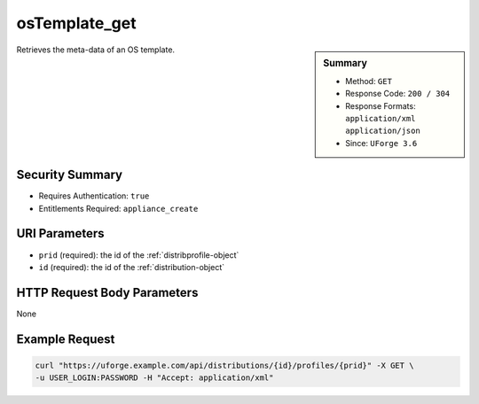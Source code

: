 .. Copyright FUJITSU LIMITED 2019

.. _osTemplate-get:

osTemplate_get
--------------

.. function:: GET /distributions/{id}/profiles/{prid}

.. sidebar:: Summary

	* Method: ``GET``
	* Response Code: ``200 / 304``
	* Response Formats: ``application/xml`` ``application/json``
	* Since: ``UForge 3.6``

Retrieves the meta-data of an OS template.

Security Summary
~~~~~~~~~~~~~~~~

* Requires Authentication: ``true``
* Entitlements Required: ``appliance_create``

URI Parameters
~~~~~~~~~~~~~~

* ``prid`` (required): the id of the :ref:`distribprofile-object`
* ``id`` (required): the id of the :ref:`distribution-object`

HTTP Request Body Parameters
~~~~~~~~~~~~~~~~~~~~~~~~~~~~

None

Example Request
~~~~~~~~~~~~~~~

.. code-block:: bash

	curl "https://uforge.example.com/api/distributions/{id}/profiles/{prid}" -X GET \
	-u USER_LOGIN:PASSWORD -H "Accept: application/xml"

.. seealso::

	 * :ref:`appliance-object`
	 * :ref:`distribprofile-object`
	 * :ref:`distribution-object`
	 * :ref:`linuxprofile-object`
	 * :ref:`osTemplatePkgs-get`
	 * :ref:`osTemplate-create`
	 * :ref:`osTemplate-delete`
	 * :ref:`osTemplate-get`
	 * :ref:`osTemplate-getAll`
	 * :ref:`osTemplate-update`
	 * :ref:`windowsprofile-object`

